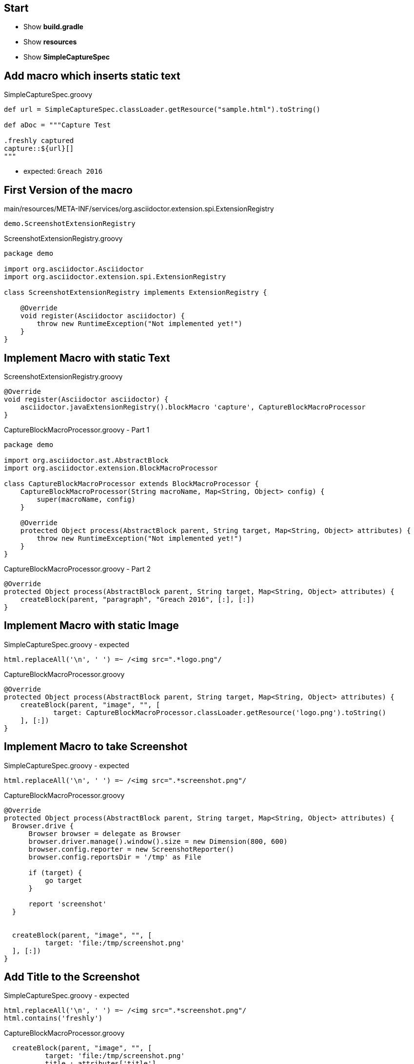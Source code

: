 == Start

- Show *build.gradle*
- Show *resources*
- Show *SimpleCaptureSpec*

== Add macro which inserts static text

[source, java]
.SimpleCaptureSpec.groovy
----
def url = SimpleCaptureSpec.classLoader.getResource("sample.html").toString()

def aDoc = """Capture Test

.freshly captured
capture::${url}[]
"""
----

* expected: `Greach 2016`

== First Version of the macro

[source]
.main/resources/META-INF/services/org.asciidoctor.extension.spi.ExtensionRegistry
----
demo.ScreenshotExtensionRegistry
----

[source, java]
.ScreenshotExtensionRegistry.groovy
----
package demo

import org.asciidoctor.Asciidoctor
import org.asciidoctor.extension.spi.ExtensionRegistry

class ScreenshotExtensionRegistry implements ExtensionRegistry {

    @Override
    void register(Asciidoctor asciidoctor) {
        throw new RuntimeException("Not implemented yet!")
    }
}
----

== Implement Macro with static Text

[source, java]
.ScreenshotExtensionRegistry.groovy
----
@Override
void register(Asciidoctor asciidoctor) {
    asciidoctor.javaExtensionRegistry().blockMacro 'capture', CaptureBlockMacroProcessor
}
----


[source, java]
.CaptureBlockMacroProcessor.groovy - Part 1
----
package demo

import org.asciidoctor.ast.AbstractBlock
import org.asciidoctor.extension.BlockMacroProcessor

class CaptureBlockMacroProcessor extends BlockMacroProcessor {
    CaptureBlockMacroProcessor(String macroName, Map<String, Object> config) {
        super(macroName, config)
    }

    @Override
    protected Object process(AbstractBlock parent, String target, Map<String, Object> attributes) {
        throw new RuntimeException("Not implemented yet!")
    }
}
----


[source, java]
.CaptureBlockMacroProcessor.groovy - Part 2
----
@Override
protected Object process(AbstractBlock parent, String target, Map<String, Object> attributes) {
    createBlock(parent, "paragraph", "Greach 2016", [:], [:])
}
----

== Implement Macro with static Image

[source, java]
.SimpleCaptureSpec.groovy - expected
----
html.replaceAll('\n', ' ') =~ /<img src=".*logo.png"/
----

[source, java]
.CaptureBlockMacroProcessor.groovy
----
@Override
protected Object process(AbstractBlock parent, String target, Map<String, Object> attributes) {
    createBlock(parent, "image", "", [
            target: CaptureBlockMacroProcessor.classLoader.getResource('logo.png').toString()
    ], [:])
}
----

== Implement Macro to take Screenshot

[source, java]
.SimpleCaptureSpec.groovy - expected
----
html.replaceAll('\n', ' ') =~ /<img src=".*screenshot.png"/
----

[source, java]
.CaptureBlockMacroProcessor.groovy
----
@Override
protected Object process(AbstractBlock parent, String target, Map<String, Object> attributes) {
  Browser.drive {
      Browser browser = delegate as Browser
      browser.driver.manage().window().size = new Dimension(800, 600)
      browser.config.reporter = new ScreenshotReporter()
      browser.config.reportsDir = '/tmp' as File

      if (target) {
          go target
      }

      report 'screenshot'
  }


  createBlock(parent, "image", "", [
          target: 'file:/tmp/screenshot.png'
  ], [:])
}
----

== Add Title to the Screenshot

[source, java]
.SimpleCaptureSpec.groovy - expected
----
html.replaceAll('\n', ' ') =~ /<img src=".*screenshot.png"/
html.contains('freshly')
----

[source, java]
.CaptureBlockMacroProcessor.groovy
----
  createBlock(parent, "image", "", [
          target: 'file:/tmp/screenshot.png'
          title : attributes['title']
  ], [:])
}
----

== Add browser Block and expect it to render its content

[source, java]
.SimpleCaptureSpec.groovy
----
"""Capture Test

[browser]
....
go "${url}"
\$("input").value("Greach 2016")
....

.freshly captured
capture::[]
"""
----

[source, java]
.SimpleCaptureSpec.groovy - expected
----
html.contains('browser: go')
----

== Implement browser Block

* add to extension registry

[source, java]
.BrowserBlockProcessor.groovy
----
package demo

import org.asciidoctor.ast.AbstractBlock
import org.asciidoctor.extension.BlockProcessor
import org.asciidoctor.extension.Reader

class BrowserBlockProcessor extends BlockProcessor {
    BrowserBlockProcessor(String name, Map<String, Object> config) {
        super(name, [contexts: [':literal']])
    }

    @Override
    Object process(AbstractBlock parent, Reader reader, Map<String, Object> attributes) {
        createBlock(parent, "paragraph", "browser: " + reader.lines().join("\n"), [:], [:])
    }
}
----

== Implement browser Block with GEB

[source, java]
.SimpleCaptureSpec.groovy - expected
----
! html.contains('go')
----

[source, java]
.BrowserBlockProcessor.groovy
----
    @Override
    Object process(AbstractBlock parent, Reader reader, Map<String, Object> attributes) {
      def shell = new GroovyShell(new Binding([Browser: Browser]))
      shell.evaluate("Browser.drive{" + reader.lines().join("\n") + "}")

      createBlock(parent, "skip", "", [:], [:])
    }
}
----
